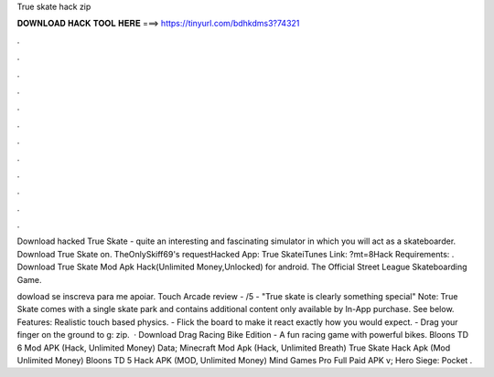 True skate hack zip



𝐃𝐎𝐖𝐍𝐋𝐎𝐀𝐃 𝐇𝐀𝐂𝐊 𝐓𝐎𝐎𝐋 𝐇𝐄𝐑𝐄 ===> https://tinyurl.com/bdhkdms3?74321



.



.



.



.



.



.



.



.



.



.



.



.

Download hacked True Skate - quite an interesting and fascinating simulator in which you will act as a skateboarder. Download True Skate on. TheOnlySkiff69's requestHacked App: True SkateiTunes Link: ?mt=8Hack Requirements: . Download True Skate Mod Apk Hack(Unlimited Money,Unlocked) for android. The Official Street League Skateboarding Game.

dowload  se inscreva para me apoiar. Touch Arcade review - /5 - "True skate is clearly something special" Note: True Skate comes with a single skate park and contains additional content only available by In-App purchase. See below. Features: Realistic touch based physics. - Flick the board to make it react exactly how you would expect. - Drag your finger on the ground to g: zip.  · Download Drag Racing Bike Edition - A fun racing game with powerful bikes. Bloons TD 6 Mod APK (Hack, Unlimited Money) Data; Minecraft Mod Apk (Hack, Unlimited Breath) True Skate Hack Apk (Mod Unlimited Money) Bloons TD 5 Hack APK (MOD, Unlimited Money) Mind Games Pro Full Paid APK v; Hero Siege: Pocket .
